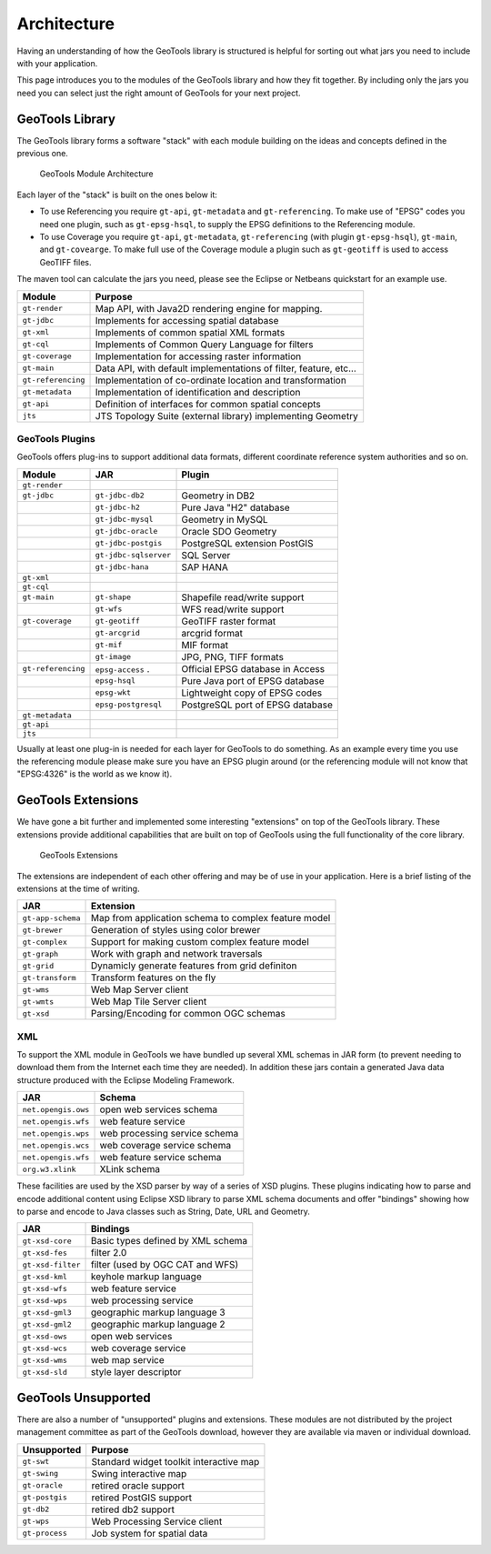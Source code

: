 Architecture
============

Having an understanding of how the GeoTools library is structured is helpful for sorting
out what jars you need to include with your application.

This page introduces you to the modules of the GeoTools library and how they fit together.
By including only the jars you need you can select just the right amount of GeoTools for
your next project.

GeoTools Library
----------------

The GeoTools library forms a software "stack" with each module building on the ideas
and concepts defined in the previous one.

.. figure:: /images/geotools.svg
   
   GeoTools Module Architecture

Each layer of the "stack" is built on the ones below it:

* To use Referencing you require ``gt-api``, ``gt-metadata`` and ``gt-referencing``. To make use of
  "EPSG" codes you need one plugin, such as ``gt-epsg-hsql``, to supply the EPSG definitions to the 
  Referencing module.
  
* To use Coverage you require ``gt-api``, ``gt-metadata``, ``gt-referencing`` (with plugin ``gt-epsg-hsql``),
  ``gt-main``, and ``gt-covearge``. To make full use of the Coverage module a plugin such as ``gt-geotiff`` is
  used to access GeoTIFF files.

The maven tool can calculate the jars you need, please see the Eclipse or Netbeans quickstart
for an example use.

================== ==============================================================
Module                Purpose
================== ==============================================================
``gt-render``      Map API, with Java2D rendering engine for mapping.
``gt-jdbc``        Implements for accessing spatial database
``gt-xml``         Implements of common spatial XML formats
``gt-cql``         Implements of Common Query Language for filters
``gt-coverage``    Implementation for accessing raster information
``gt-main``        Data API, with default implementations of filter, feature, etc...
``gt-referencing`` Implementation of co-ordinate location and transformation
``gt-metadata``    Implementation of identification and description
``gt-api``         Definition of interfaces for common spatial concepts
``jts``            JTS Topology Suite (external library) implementing Geometry
================== ==============================================================


GeoTools Plugins
^^^^^^^^^^^^^^^^

GeoTools offers plug-ins to support additional data formats, different coordinate reference
system authorities and so on.

+---------------------+------------------------+--------------------------------------+
| Module              | JAR                    | Plugin                               |
+=====================+========================+======================================+
| ``gt-render``       |                        |                                      |
+---------------------+------------------------+--------------------------------------+
| ``gt-jdbc``         | ``gt-jdbc-db2``        | Geometry in DB2                      |
+---------------------+------------------------+--------------------------------------+
|                     | ``gt-jdbc-h2``         | Pure Java "H2" database              |
+---------------------+------------------------+--------------------------------------+
|                     | ``gt-jdbc-mysql``      | Geometry in MySQL                    |
+---------------------+------------------------+--------------------------------------+
|                     | ``gt-jdbc-oracle``     | Oracle SDO Geometry                  |
+---------------------+------------------------+--------------------------------------+
|                     | ``gt-jdbc-postgis``    | PostgreSQL extension PostGIS         |
+---------------------+------------------------+--------------------------------------+
|                     | ``gt-jdbc-sqlserver``  | SQL Server                           |
+---------------------+------------------------+--------------------------------------+
|                     | ``gt-jdbc-hana``       | SAP HANA                             |
+---------------------+------------------------+--------------------------------------+
| ``gt-xml``          |                        |                                      |
+---------------------+------------------------+--------------------------------------+
| ``gt-cql``          |                        |                                      |
+---------------------+------------------------+--------------------------------------+
| ``gt-main``         | ``gt-shape``           | Shapefile read/write support         |
+---------------------+------------------------+--------------------------------------+
|                     | ``gt-wfs``             | WFS read/write support               |
+---------------------+------------------------+--------------------------------------+
| ``gt-coverage``     | ``gt-geotiff``         | GeoTIFF raster format                |
+---------------------+------------------------+--------------------------------------+
|                     | ``gt-arcgrid``         | arcgrid format                       |
+---------------------+------------------------+--------------------------------------+
|                     | ``gt-mif``             | MIF format                           |
+---------------------+------------------------+--------------------------------------+
|                     | ``gt-image``           | JPG, PNG, TIFF formats               |
+---------------------+------------------------+--------------------------------------+
| ``gt-referencing``  | ``epsg-access``   .    | Official EPSG database in Access     |
+---------------------+------------------------+--------------------------------------+
|                     | ``epsg-hsql``          | Pure Java port of EPSG database      |
+---------------------+------------------------+--------------------------------------+
|                     | ``epsg-wkt``           | Lightweight copy of EPSG codes       |
+---------------------+------------------------+--------------------------------------+
|                     | ``epsg-postgresql``    | PostgreSQL port of EPSG database     |
+---------------------+------------------------+--------------------------------------+
| ``gt-metadata``     |                        |                                      |
+---------------------+------------------------+--------------------------------------+
| ``gt-api``          |                        |                                      |
+---------------------+------------------------+--------------------------------------+
| ``jts``             |                        |                                      |
+---------------------+------------------------+--------------------------------------+

Usually at least one plug-in is needed for each layer for GeoTools to do something. As an
example every time you use the referencing module please make sure you have an EPSG plugin
around (or the referencing module will not know that "EPSG:4326" is the world as we know it).

GeoTools Extensions
-------------------

We have gone a bit further and implemented some interesting "extensions" on top of the GeoTools library. These extensions provide additional capabilities that are built on top of GeoTools using the full functionality of the core library.

.. figure:: /images/extensions.svg
   
   GeoTools Extensions

The extensions are independent of each other offering and may be of use in your application. Here is a brief listing of the extensions at the time of writing.

================== ====================================================
JAR                Extension
================== ====================================================
``gt-app-schema``  Map from application schema to complex feature model
``gt-brewer``      Generation of styles using color brewer
``gt-complex``     Support for making custom complex feature model
``gt-graph``       Work with graph and network traversals
``gt-grid``        Dynamicly generate features from grid definiton
``gt-transform``   Transform features on the fly
``gt-wms``         Web Map Server client
``gt-wmts``        Web Map Tile Server client
``gt-xsd``         Parsing/Encoding for common OGC schemas
================== ====================================================

XML
^^^

To support the XML module in GeoTools we have bundled up several XML schemas in JAR form (to prevent needing to download them from
the Internet each time they are needed). In addition these jars contain a generated Java data structure produced with the Eclipse Modeling Framework.

=================== =============================================
JAR                 Schema
=================== =============================================
``net.opengis.ows``   open web services schema
``net.opengis.wfs``   web feature service
``net.opengis.wps``   web processing service schema
``net.opengis.wcs``   web coverage service schema
``net.opengis.wfs``   web feature service schema
``org.w3.xlink``      XLink schema
=================== =============================================

These facilities are used by the XSD parser by way of a series of XSD plugins. These plugins indicating how to parse and encode
additional content using Eclipse XSD library to
parse XML schema documents and offer "bindings" showing how to parse and encode to Java classes such as String,
Date, URL and Geometry.

=================== =============================================
JAR                 Bindings
=================== =============================================
``gt-xsd-core``       Basic types defined by XML schema
``gt-xsd-fes``        filter 2.0
``gt-xsd-filter``     filter (used by OGC CAT and WFS)
``gt-xsd-kml``        keyhole markup language
``gt-xsd-wfs``        web feature service
``gt-xsd-wps``        web processing service
``gt-xsd-gml3``       geographic markup language 3
``gt-xsd-gml2``       geographic markup language 2
``gt-xsd-ows``        open web services
``gt-xsd-wcs``        web coverage service
``gt-xsd-wms``        web map service
``gt-xsd-sld``        style layer descriptor
=================== =============================================

GeoTools Unsupported
--------------------

There are also a number of "unsupported" plugins and extensions. These modules are not
distributed by the project management committee as part of the GeoTools download,
however they are available via maven or individual download.

+-------------------+-----------------------------------------+
| Unsupported       | Purpose                                 |
+===================+=========================================+
| ``gt-swt``        | Standard widget toolkit interactive map |
+-------------------+-----------------------------------------+
| ``gt-swing``      | Swing interactive map                   |
+-------------------+-----------------------------------------+
| ``gt-oracle``     | retired oracle support                  |
+-------------------+-----------------------------------------+
| ``gt-postgis``    | retired PostGIS support                 |
+-------------------+-----------------------------------------+
| ``gt-db2``        | retired db2 support                     |
+-------------------+-----------------------------------------+
| ``gt-wps``        | Web Processing Service client           |
+-------------------+-----------------------------------------+
| ``gt-process``    | Job system for spatial data             |
+-------------------+-----------------------------------------+

